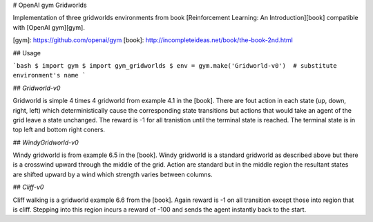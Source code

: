 # OpenAI gym Gridworlds

Implementation of three gridworlds environments
from book [Reinforcement Learning: An Introduction][book]
compatible with [OpenAI gym][gym].

[gym]: https://github.com/openai/gym
[book]: http://incompleteideas.net/book/the-book-2nd.html

## Usage

```bash
$ import gym
$ import gym_gridworlds
$ env = gym.make('Gridworld-v0')  # substitute environment's name
```

## `Gridworld-v0`

Gridworld is simple 4 times 4 gridworld from example 4.1 in the [book].
There are fout action in each state (up, down, right, left)
which deterministically cause the corresponding state transitions
but actions that would take an agent of the grid leave a state unchanged.
The reward is -1 for all tranistion until the terminal state is reached.
The terminal state is in top left and bottom right coners.

## `WindyGridworld-v0`

Windy gridworld is from example 6.5 in the [book].
Windy gridworld is a standard gridworld as described above
but there is a crosswind upward through the middle of the grid.
Action are standard but in the middle region the resultant states are
shifted upward by a wind which strength varies between columns.

## `Cliff-v0`

Cliff walking is a gridworld example 6.6 from the [book].
Again reward is -1 on all transition except those into region
that is cliff.
Stepping into this region incurs a reward of -100
and sends the agent instantly back to the start.


